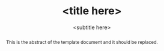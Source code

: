 #+TITLE: <title here>
#+SUBTITLE: <subtitle here>
#+LATEX_CLASS: article
#+LATEX_CLASS_OPTIONS: [a4paper,11pt,twoside]
#+OPTIONS: toc:nil H:3

#+BEGIN_abstract

This is the abstract of the template document and it should be replaced.
#+END_abstract
